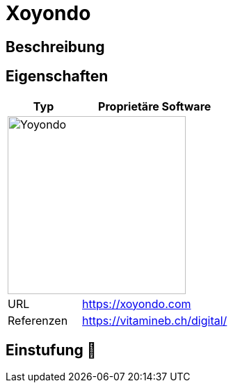 = Xoyondo

== Beschreibung


== Eigenschaften

[%header%footer,cols="1,2a"]
|===
| Typ
| Proprietäre Software

2+^| image:https://xoyondo.com/img/logo-navbar.png[Yoyondo,256]


| URL 
| https://xoyondo.com

| Referenzen
| https://vitamineb.ch/digital/
|===

== Einstufung 🔴